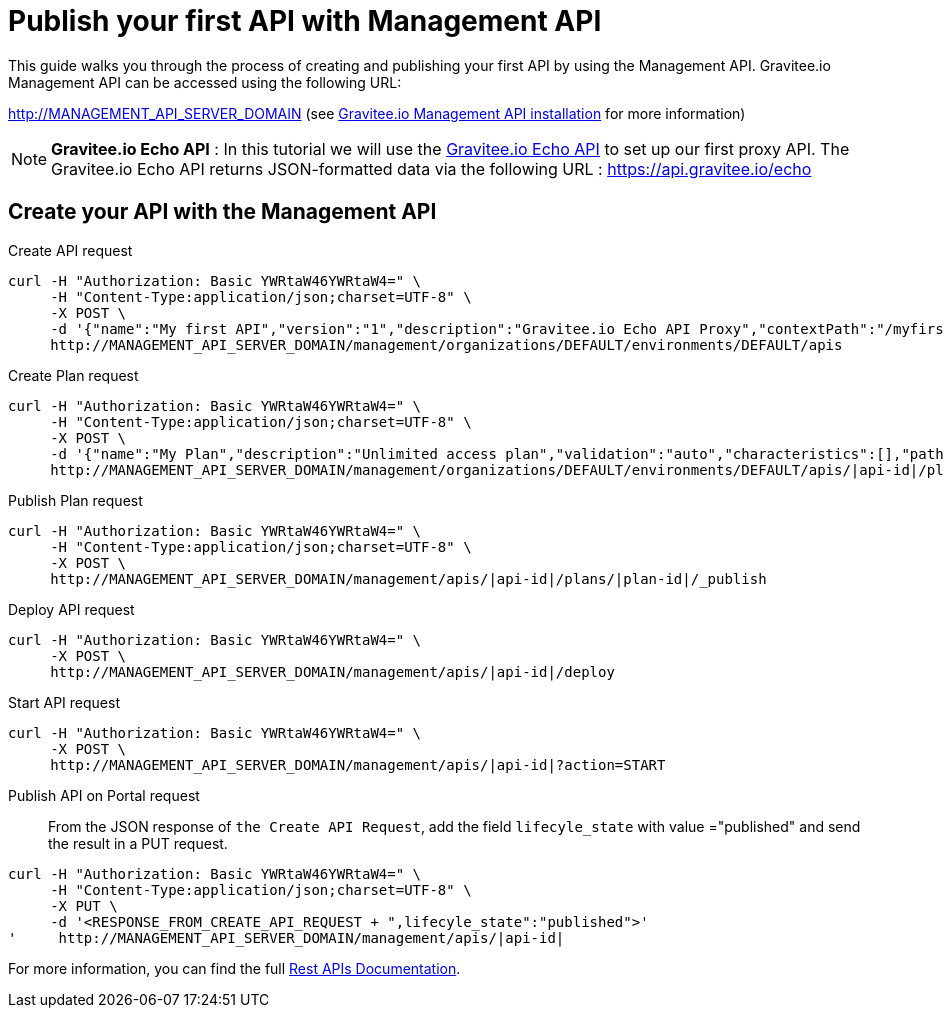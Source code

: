 = Publish your first API with Management API
:page-sidebar: apim_3_x_sidebar
:page-permalink: apim/3.x/apim_quickstart_publish_api.html
:page-folder: apim/quickstart/api-publisher
:page-layout: apim3x

This guide walks you through the process of creating and publishing your first API by using the Management API.
Gravitee.io Management API can be accessed using the following URL:

http://MANAGEMENT_API_SERVER_DOMAIN (see link:/apim/3.x/apim_installguide_rest_apis_install_zip.html[Gravitee.io Management API installation] for more information)


NOTE: *Gravitee.io Echo API* : In this tutorial we will use the https://api.gravitee.io/echo[Gravitee.io Echo API] to set up our first proxy API.
The Gravitee.io Echo API returns JSON-formatted data via the following URL : https://api.gravitee.io/echo

== Create your API with the Management API
Create API request::
[source]
----
curl -H "Authorization: Basic YWRtaW46YWRtaW4=" \
     -H "Content-Type:application/json;charset=UTF-8" \
     -X POST \
     -d '{"name":"My first API","version":"1","description":"Gravitee.io Echo API Proxy","contextPath":"/myfirstapi","endpoint":"https://api.gravitee.io/echo"}' \
     http://MANAGEMENT_API_SERVER_DOMAIN/management/organizations/DEFAULT/environments/DEFAULT/apis
----

Create Plan request::
[source]
----
curl -H "Authorization: Basic YWRtaW46YWRtaW4=" \
     -H "Content-Type:application/json;charset=UTF-8" \
     -X POST \
     -d '{"name":"My Plan","description":"Unlimited access plan","validation":"auto","characteristics":[],"paths":{"/":[]},"security":"api_key"}' \
     http://MANAGEMENT_API_SERVER_DOMAIN/management/organizations/DEFAULT/environments/DEFAULT/apis/|api-id|/plans
----

Publish Plan request::
[source]
----
curl -H "Authorization: Basic YWRtaW46YWRtaW4=" \
     -H "Content-Type:application/json;charset=UTF-8" \
     -X POST \
     http://MANAGEMENT_API_SERVER_DOMAIN/management/apis/|api-id|/plans/|plan-id|/_publish
----

Deploy API request::
[source]
----
curl -H "Authorization: Basic YWRtaW46YWRtaW4=" \
     -X POST \
     http://MANAGEMENT_API_SERVER_DOMAIN/management/apis/|api-id|/deploy
----

Start API request::
[source]
----
curl -H "Authorization: Basic YWRtaW46YWRtaW4=" \
     -X POST \
     http://MANAGEMENT_API_SERVER_DOMAIN/management/apis/|api-id|?action=START
----

Publish API on Portal request::
From the JSON response of `the Create API Request`, add the field `lifecyle_state` with value ="published" and send the result in a PUT request.
[source]
----
curl -H "Authorization: Basic YWRtaW46YWRtaW4=" \
     -H "Content-Type:application/json;charset=UTF-8" \
     -X PUT \
     -d '<RESPONSE_FROM_CREATE_API_REQUEST + ",lifecyle_state":"published">'
'     http://MANAGEMENT_API_SERVER_DOMAIN/management/apis/|api-id|
----

For more information, you can find the full link:/apim/3.x/apim_installguide_rest_apis_documentation.html[Rest APIs Documentation].